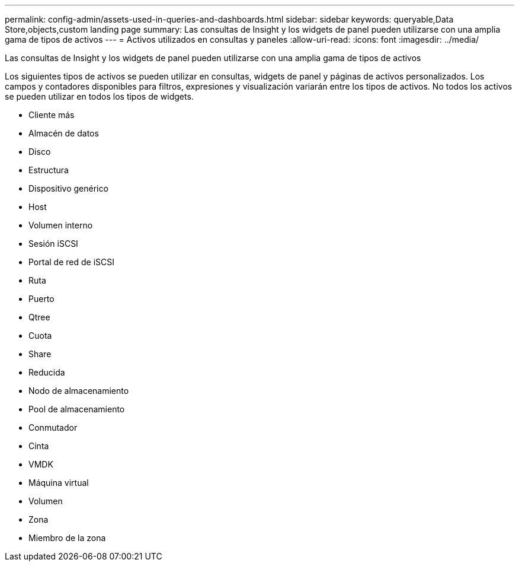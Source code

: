 ---
permalink: config-admin/assets-used-in-queries-and-dashboards.html 
sidebar: sidebar 
keywords: queryable,Data Store,objects,custom landing page 
summary: Las consultas de Insight y los widgets de panel pueden utilizarse con una amplia gama de tipos de activos 
---
= Activos utilizados en consultas y paneles
:allow-uri-read: 
:icons: font
:imagesdir: ../media/


[role="lead"]
Las consultas de Insight y los widgets de panel pueden utilizarse con una amplia gama de tipos de activos

Los siguientes tipos de activos se pueden utilizar en consultas, widgets de panel y páginas de activos personalizados. Los campos y contadores disponibles para filtros, expresiones y visualización variarán entre los tipos de activos. No todos los activos se pueden utilizar en todos los tipos de widgets.

* Cliente más
* Almacén de datos
* Disco
* Estructura
* Dispositivo genérico
* Host
* Volumen interno
* Sesión iSCSI
* Portal de red de iSCSI
* Ruta
* Puerto
* Qtree
* Cuota
* Share
* Reducida
* Nodo de almacenamiento
* Pool de almacenamiento
* Conmutador
* Cinta
* VMDK
* Máquina virtual
* Volumen
* Zona
* Miembro de la zona

